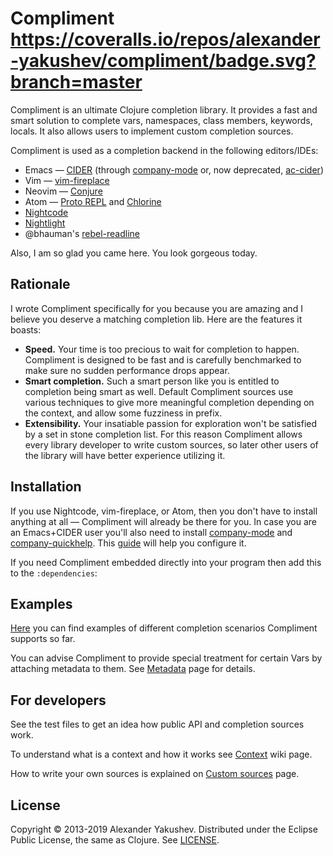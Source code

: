 * Compliment [[https://circleci.com/gh/alexander-yakushev/compliment][https://img.shields.io/circleci/project/github/alexander-yakushev/compliment/master.svg]] [[https://coveralls.io/r/alexander-yakushev/compliment?branch=master][https://coveralls.io/repos/alexander-yakushev/compliment/badge.svg?branch=master]] [[https://clojars.org/compliment][https://versions.deps.co/alexander-yakushev/compliment/downloads.svg]] [[https://versions.deps.co/alexander-yakushev/compliment][https://versions.deps.co/images/up-to-date.svg]] [[CHANGELOG.md][https://img.shields.io/badge/-changelog-blue.svg]]

  Compliment is an ultimate Clojure completion library. It provides a fast and
  smart solution to complete vars, namespaces, class members, keywords, locals.
  It also allows users to implement custom completion sources.

  Compliment is used as a completion backend in the following editors/IDEs:

  - Emacs --- [[https://cider.readthedocs.io/en/latest/code_completion/][CIDER]] (through [[http://company-mode.github.io/][company-mode]] or, now deprecated, [[https://github.com/clojure-emacs/ac-cider][ac-cider]])
  - Vim --- [[https://github.com/tpope/vim-fireplace][vim-fireplace]]
  - Neovim --- [[https://github.com/Olical/conjure][Conjure]]
  - Atom --- [[https://atom.io/packages/proto-repl][Proto REPL]] and [[https://atom.io/packages/chlorine][Chlorine]]
  - [[https://sekao.net/nightcode/][Nightcode]]
  - [[https://sekao.net/nightlight/][Nightlight]]
  - @bhauman's [[https://github.com/bhauman/rebel-readline/][rebel-readline]]

  Also, I am so glad you came here. You look gorgeous today.

** Rationale

   I wrote Compliment specifically for you because you are amazing and I believe
   you deserve a matching completion lib. Here are the features it boasts:

   - *Speed.* Your time is too precious to wait for completion to happen.
     Compliment is designed to be fast and is carefully benchmarked to make sure
     no sudden performance drops appear.
   - *Smart completion.* Such a smart person like you is entitled to completion
     being smart as well. Default Compliment sources use various techniques to
     give more meaningful completion depending on the context, and allow some
     fuzziness in prefix.
   - *Extensibility.* Your insatiable passion for exploration won't be satisfied
     by a set in stone completion list. For this reason Compliment allows every
     library developer to write custom sources, so later other users of the
     library will have better experience utilizing it.

** Installation

   If you use Nightcode, vim-fireplace, or Atom, then you don't have to install
   anything at all --- Compliment will already be there for you. In case you are
   an Emacs+CIDER user you'll also need to install [[http://company-mode.github.io/][company-mode]] and
   [[https://github.com/expez/company-quickhelp][company-quickhelp]]. This [[https://cider.readthedocs.io/en/latest/code_completion/][guide]] will help you configure it.

   If you need Compliment embedded directly into your program then add this to
   the =:dependencies=:

   [[https://clojars.org/compliment][https://clojars.org/compliment/latest-version.svg]]

** Examples

   [[https://github.com/alexander-yakushev/compliment/wiki/Examples][Here]] you can find examples of different completion scenarios
   Compliment supports so far.

   You can advise Compliment to provide special treatment for certain Vars by
   attaching metadata to them. See [[https://github.com/alexander-yakushev/compliment/wiki/Metadata][Metadata]] page for details.

** For developers

   See the test files to get an idea how public API and completion sources work.

   To understand what is a context and how it works see [[https://github.com/alexander-yakushev/compliment/wiki/Context][Context]] wiki
   page.

   How to write your own sources is explained on [[https://github.com/alexander-yakushev/compliment/wiki/Custom-sources][Custom sources]] page.

** License

   Copyright © 2013-2019 Alexander Yakushev. Distributed under the Eclipse
   Public License, the same as Clojure. See [[https://github.com/alexander-yakushev/compliment/blob/master/LICENSE][LICENSE]].
